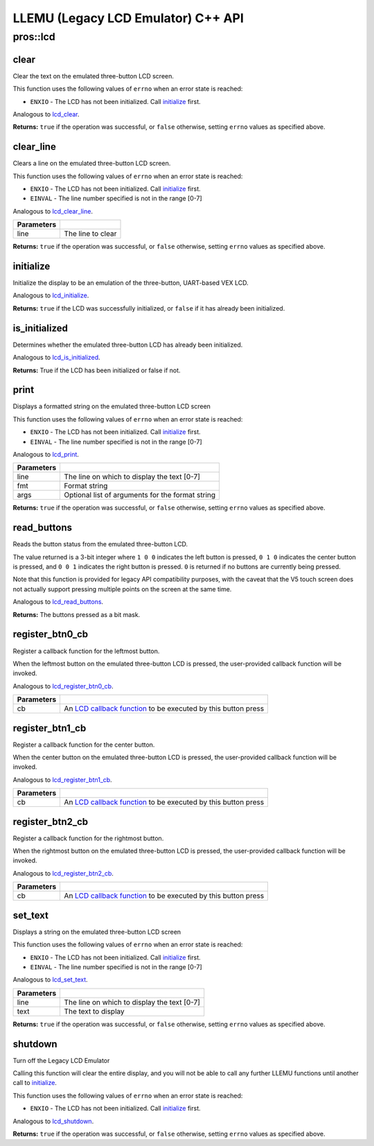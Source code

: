 ===================================
LLEMU (Legacy LCD Emulator) C++ API
===================================

pros::lcd
=========

clear
-----

Clear the text on the emulated three-button LCD screen.

This function uses the following values of ``errno`` when an error state is reached:

- ``ENXIO``  - The LCD has not been initialized. Call `initialize`_ first.

Analogous to `lcd_clear <../c/llemu.html#lcd-clear>`_.

.. tabs ::
   .. tab :: Prototype
      .. highlight:: cpp
      ::

         bool pros::lcd::clear ( )

   .. tab :: Example
      .. highlight:: cpp
      ::

        void initialize() {
          pros::lcd::initialize();
          pros::lcd::set_text(1, "Hello World!");
          pros::lcd::clear(); // No more text will be displayed
        }

**Returns:** ``true`` if the operation was successful, or ``false`` otherwise, setting
``errno`` values as specified above.

clear_line
----------

Clears a line on the emulated three-button LCD screen.

This function uses the following values of ``errno`` when an error state is reached:

- ``ENXIO``  - The LCD has not been initialized. Call `initialize`_ first.
- ``EINVAL`` - The line number specified is not in the range [0-7]

Analogous to `lcd_clear_line <../c/llemu.html#lcd-clear-line>`_.

.. tabs ::
   .. tab :: Prototype
      .. highlight:: cpp
      ::

         bool pros::lcd::clear_line ( std::int16_t line )

   .. tab :: Example
      .. highlight:: cpp
      ::

        void initialize() {
          pros::lcd::initialize();
          pros::lcd::set_text(1, "Hello World!");
          pros::lcd::clear_line(1); // No more text will be displayed
        }

============ ===================
 Parameters
============ ===================
 line         The line to clear
============ ===================

**Returns:** ``true`` if the operation was successful, or ``false`` otherwise, setting
``errno`` values as specified above.

initialize
----------

Initialize the display to be an emulation of the three-button, UART-based VEX LCD.

Analogous to `lcd_initialize <../c/llemu.html#lcd-initialize>`_.

.. tabs ::
   .. tab :: Prototype
      .. highlight:: cpp
      ::

         bool pros::lcd::initialize ( )

   .. tab :: Example
      .. highlight:: cpp
      ::

        void initialize() {
          pros::lcd::initialize();
          pros::lcd::set_text(1, "Hello World!");
        }

**Returns:** ``true`` if the LCD was successfully initialized, or ``false`` if it has already been initialized.

is_initialized
--------------

Determines whether the emulated three-button LCD has already been initialized.

Analogous to `lcd_is_initialized <../c/llemu.html#lcd-is-initialized>`_.

.. tabs ::
   .. tab :: Prototype
      .. highlight:: cpp
      ::

         bool pros::lcd::is_initialized ( )

   .. tab :: Example
      .. highlight:: cpp
      ::

        void initialize() {
          pros::lcd::initialize();
          std::cout << "Is the LCD initialized?" << lcd_is_initialized();
          // Will Display True
        }

**Returns:** True if the LCD has been initialized or false if not.

print
-----

Displays a formatted string on the emulated three-button LCD screen

This function uses the following values of ``errno`` when an error state is
reached:

- ``ENXIO``  - The LCD has not been initialized. Call `initialize`_ first.
- ``EINVAL`` - The line number specified is not in the range [0-7]

Analogous to `lcd_print <../c/llemu.html#lcd-print>`_.

.. tabs ::
   .. tab :: Prototype
      .. highlight:: cpp
      ::

         template <typename... Params> bool pros::lcd::print( std::int16_t line,
                                                              const char* fmt,
                                                              Params... args )

   .. tab :: Example
      .. highlight:: cpp
      ::

        void initialize() {
          pros::lcd::initialize();
          while (true) {
            pros::lcd::print(0, "Buttons Bitmap: %d\n", pros::lcd::read_buttons());
            delay(20);
          }
        }

============ ==================================================
 Parameters
============ ==================================================
 line         The line on which to display the text [0-7]
 fmt          Format string
 args         Optional list of arguments for the format string
============ ==================================================

**Returns:** ``true`` if the operation was successful, or ``false`` otherwise, setting
``errno`` values as specified above.

read_buttons
------------

Reads the button status from the emulated three-button LCD.

The value returned is a 3-bit integer where ``1 0 0`` indicates the left button
is pressed, ``0 1 0`` indicates the center button is pressed, and ``0 0 1``
indicates the right button is pressed. ``0`` is returned if no buttons are
currently being pressed.

Note that this function is provided for legacy API compatibility purposes,
with the caveat that the V5 touch screen does not actually support pressing
multiple points on the screen at the same time.

Analogous to `lcd_read_buttons <../c/llemu.html#lcd-read-buttons>`_.

.. tabs ::
   .. tab :: Prototype
      .. highlight:: cpp
      ::

         uint8_t pros::lcd::read_buttons ( )

   .. tab :: Example
      .. highlight:: cpp
      ::

        void initialize() {
          pros::lcd::initialize();
          while (true) {
            printf("Buttons Bitmap: %d\n", pros::lcd::read_buttons());
            delay(20);
          }
        }

**Returns:** The buttons pressed as a bit mask.

register_btn0_cb
----------------

Register a callback function for the leftmost button.

When the leftmost button on the emulated three-button LCD is pressed, the
user-provided callback function will be invoked.

Analogous to `lcd_register_btn0_cb <../c/llemu.html#lcd-register-btn0-cb>`_.

.. tabs ::
   .. tab :: Prototype
      .. highlight:: cpp
      ::

         void pros::lcd::register_btn0_cb ( lcd_btn_cb_fn_t cb )

   .. tab :: Example
      .. highlight:: cpp
      ::

        void on_center_button() {
          static bool pressed = false;
          pressed = !pressed;
          if (pressed) {
            pros::lcd::set_text(2, "I was pressed!");
          } else {
            pros::lcd::clear_line(2);
          }
        }

        void initialize() {
          pros::lcd::initialize();
          pros::lcd::register_btn0_cb(on_center_button);
        }

============ ==================================================================================================
 Parameters
============ ==================================================================================================
 cb           An `LCD callback function <../c/llemu.html#lcd-btn-cb-fn-t>`_ to be executed by this button press
============ ==================================================================================================

register_btn1_cb
----------------

Register a callback function for the center button.

When the center button on the emulated three-button LCD is pressed, the
user-provided callback function will be invoked.

Analogous to `lcd_register_btn1_cb <../c/llemu.html#lcd-register-btn1-cb>`_.

.. tabs ::
   .. tab :: Prototype
      .. highlight:: cpp
      ::

         void pros::lcd::register_btn1_cb ( lcd_btn_cb_fn_t cb )

   .. tab :: Example
      .. highlight:: cpp
      ::

        void on_center_button() {
          static bool pressed = false;
          pressed = !pressed;
          if (pressed) {
            pros::lcd::set_text(2, "I was pressed!");
          } else {
            pros::lcd::clear_line(2);
          }
        }

        void initialize() {
          pros::lcd::initialize();
          pros::lcd::register_btn1_cb(on_center_button);
        }

============ ==================================================================================================
 Parameters
============ ==================================================================================================
 cb           An `LCD callback function <../c/llemu.html#lcd-btn-cb-fn-t>`_ to be executed by this button press
============ ==================================================================================================

register_btn2_cb
----------------

Register a callback function for the rightmost button.

When the rightmost button on the emulated three-button LCD is pressed, the
user-provided callback function will be invoked.

Analogous to `lcd_register_btn2_cb <../c/llemu.html#lcd-register-btn2-cb>`_.

.. tabs ::
   .. tab :: Prototype
      .. highlight:: cpp
      ::

         void pros::lcd::register_btn2_cb ( lcd_btn_cb_fn_t cb )

   .. tab :: Example
      .. highlight:: cpp
      ::

        void on_center_button() {
          static bool pressed = false;
          pressed = !pressed;
          if (pressed) {
            pros::lcd::set_text(2, "I was pressed!");
          } else {
            pros::lcd::clear_line(2);
          }
        }

        void initialize() {
          pros::lcd::initialize();
          pros::lcd::register_btn2_cb(on_center_button);
        }

============ ==================================================================================================
 Parameters
============ ==================================================================================================
 cb           An `LCD callback function <../c/llemu.html#lcd-btn-cb-fn-t>`_ to be executed by this button press
============ ==================================================================================================

set_text
--------

Displays a string on the emulated three-button LCD screen

This function uses the following values of ``errno`` when an error state is reached:

- ``ENXIO``  - The LCD has not been initialized. Call `initialize`_ first.
- ``EINVAL`` - The line number specified is not in the range [0-7]

Analogous to `lcd_set_text <../c/llemu.html#lcd-set-text>`_.

.. tabs ::
   .. tab :: Prototype
      .. highlight:: cpp
      ::

         bool pros::lcd::set_text ( std::int16_t line,
                             std::string text )

   .. tab :: Example
      .. highlight:: cpp
      ::

        void initialize() {
          pros::lcd::initialize();
          pros::lcd::set_text(1, "Hello World!");
        }

============ =============================================
 Parameters
============ =============================================
 line         The line on which to display the text [0-7]
 text         The text to display
============ =============================================

**Returns:** ``true`` if the operation was successful, or ``false`` otherwise, setting
``errno`` values as specified above.

shutdown
--------

Turn off the Legacy LCD Emulator

Calling this function will clear the entire display, and you will not be able
to call any further LLEMU functions until another call to `initialize`_.

This function uses the following values of ``errno`` when an error state is reached:

- ``ENXIO`` - The LCD has not been initialized. Call `initialize`_ first.

Analogous to `lcd_shutdown <../c/llemu.html#lcd-shutdown>`_.

.. tabs ::
   .. tab :: Prototype
      .. highlight:: cpp
      ::

         bool pros::lcd::shutdown ( )

   .. tab :: Example
      .. highlight:: cpp
      ::

        void initialize() {
          pros::lcd::initialize();
          pros::lcd::set_text(1, "Hello World!");
          pros::lcd::shutdown(); // All done with the LCD
        }

**Returns:** ``true`` if the operation was successful, or ``false`` otherwise, setting
``errno`` values as specified above.
